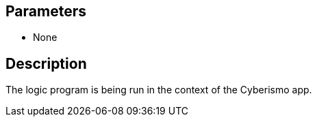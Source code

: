 == Parameters

* None

== Description

The logic program is being run in the context of the Cyberismo app.
